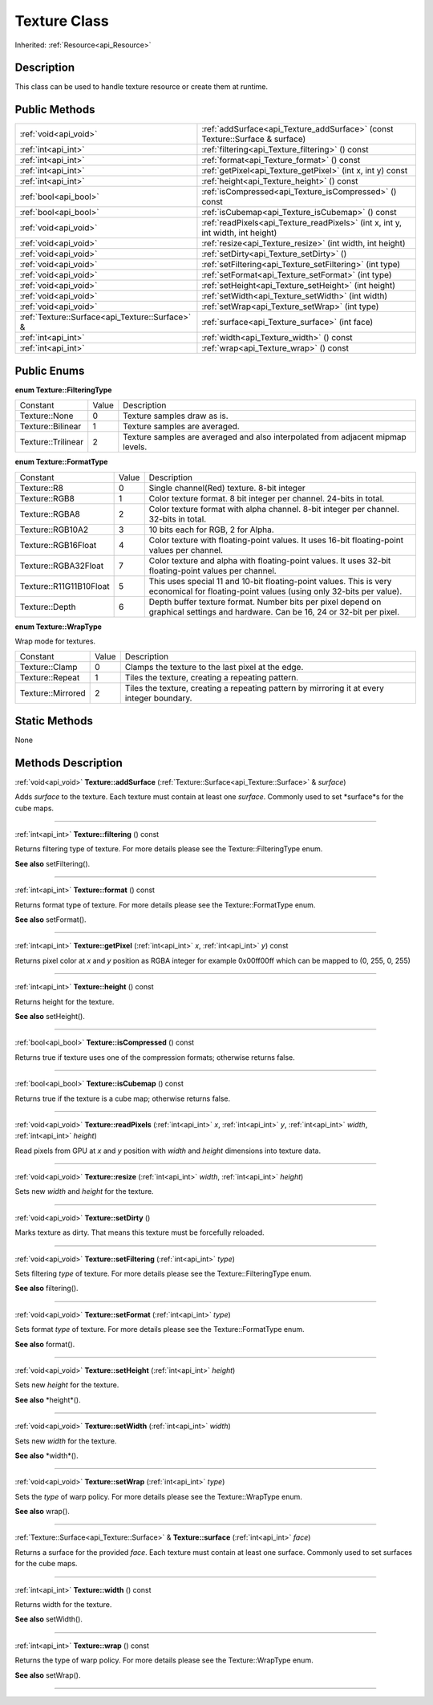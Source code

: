 .. _api_Texture:
Texture Class
================

Inherited: :ref:`Resource<api_Resource>`

.. _api_Texture_description:
Description
-----------

This class can be used to handle texture resource or create them at runtime.



.. _api_Texture_public:
Public Methods
--------------

+-------------------------------------------------+-------------------------------------------------------------------------------------+
|                           :ref:`void<api_void>` | :ref:`addSurface<api_Texture_addSurface>` (const Texture::Surface & surface)        |
+-------------------------------------------------+-------------------------------------------------------------------------------------+
|                             :ref:`int<api_int>` | :ref:`filtering<api_Texture_filtering>` () const                                    |
+-------------------------------------------------+-------------------------------------------------------------------------------------+
|                             :ref:`int<api_int>` | :ref:`format<api_Texture_format>` () const                                          |
+-------------------------------------------------+-------------------------------------------------------------------------------------+
|                             :ref:`int<api_int>` | :ref:`getPixel<api_Texture_getPixel>` (int  x, int  y) const                        |
+-------------------------------------------------+-------------------------------------------------------------------------------------+
|                             :ref:`int<api_int>` | :ref:`height<api_Texture_height>` () const                                          |
+-------------------------------------------------+-------------------------------------------------------------------------------------+
|                           :ref:`bool<api_bool>` | :ref:`isCompressed<api_Texture_isCompressed>` () const                              |
+-------------------------------------------------+-------------------------------------------------------------------------------------+
|                           :ref:`bool<api_bool>` | :ref:`isCubemap<api_Texture_isCubemap>` () const                                    |
+-------------------------------------------------+-------------------------------------------------------------------------------------+
|                           :ref:`void<api_void>` | :ref:`readPixels<api_Texture_readPixels>` (int  x, int  y, int  width, int  height) |
+-------------------------------------------------+-------------------------------------------------------------------------------------+
|                           :ref:`void<api_void>` | :ref:`resize<api_Texture_resize>` (int  width, int  height)                         |
+-------------------------------------------------+-------------------------------------------------------------------------------------+
|                           :ref:`void<api_void>` | :ref:`setDirty<api_Texture_setDirty>` ()                                            |
+-------------------------------------------------+-------------------------------------------------------------------------------------+
|                           :ref:`void<api_void>` | :ref:`setFiltering<api_Texture_setFiltering>` (int  type)                           |
+-------------------------------------------------+-------------------------------------------------------------------------------------+
|                           :ref:`void<api_void>` | :ref:`setFormat<api_Texture_setFormat>` (int  type)                                 |
+-------------------------------------------------+-------------------------------------------------------------------------------------+
|                           :ref:`void<api_void>` | :ref:`setHeight<api_Texture_setHeight>` (int  height)                               |
+-------------------------------------------------+-------------------------------------------------------------------------------------+
|                           :ref:`void<api_void>` | :ref:`setWidth<api_Texture_setWidth>` (int  width)                                  |
+-------------------------------------------------+-------------------------------------------------------------------------------------+
|                           :ref:`void<api_void>` | :ref:`setWrap<api_Texture_setWrap>` (int  type)                                     |
+-------------------------------------------------+-------------------------------------------------------------------------------------+
| :ref:`Texture::Surface<api_Texture::Surface>` & | :ref:`surface<api_Texture_surface>` (int  face)                                     |
+-------------------------------------------------+-------------------------------------------------------------------------------------+
|                             :ref:`int<api_int>` | :ref:`width<api_Texture_width>` () const                                            |
+-------------------------------------------------+-------------------------------------------------------------------------------------+
|                             :ref:`int<api_int>` | :ref:`wrap<api_Texture_wrap>` () const                                              |
+-------------------------------------------------+-------------------------------------------------------------------------------------+

.. _api_Texture_enums:
Public Enums
--------------

.. _api_Texture_FilteringType:
**enum Texture::FilteringType**

+--------------------+-------+---------------------------------------------------------------------------------+
|           Constant | Value | Description                                                                     |
+--------------------+-------+---------------------------------------------------------------------------------+
|      Texture::None | 0     | Texture samples draw as is.                                                     |
+--------------------+-------+---------------------------------------------------------------------------------+
|  Texture::Bilinear | 1     | Texture samples are averaged.                                                   |
+--------------------+-------+---------------------------------------------------------------------------------+
| Texture::Trilinear | 2     | Texture samples are averaged and also interpolated from adjacent mipmap levels. |
+--------------------+-------+---------------------------------------------------------------------------------+

.. _api_Texture_FormatType:
**enum Texture::FormatType**

+-------------------------+-------+------------------------------------------------------------------------------------------------------------------------------------------+
|                Constant | Value | Description                                                                                                                              |
+-------------------------+-------+------------------------------------------------------------------------------------------------------------------------------------------+
|             Texture::R8 | 0     | Single channel(Red) texture. 8-bit integer                                                                                               |
+-------------------------+-------+------------------------------------------------------------------------------------------------------------------------------------------+
|           Texture::RGB8 | 1     | Color texture format. 8 bit integer per channel. 24-bits in total.                                                                       |
+-------------------------+-------+------------------------------------------------------------------------------------------------------------------------------------------+
|          Texture::RGBA8 | 2     | Color texture format with alpha channel. 8-bit integer per channel. 32-bits in total.                                                    |
+-------------------------+-------+------------------------------------------------------------------------------------------------------------------------------------------+
|        Texture::RGB10A2 | 3     | 10 bits each for RGB, 2 for Alpha.                                                                                                       |
+-------------------------+-------+------------------------------------------------------------------------------------------------------------------------------------------+
|     Texture::RGB16Float | 4     | Color texture with floating-point values. It uses 16-bit floating-point values per channel.                                              |
+-------------------------+-------+------------------------------------------------------------------------------------------------------------------------------------------+
|    Texture::RGBA32Float | 7     | Color texture and alpha with floating-point values. It uses 32-bit floating-point values per channel.                                    |
+-------------------------+-------+------------------------------------------------------------------------------------------------------------------------------------------+
| Texture::R11G11B10Float | 5     | This uses special 11 and 10-bit floating-point values. This is very economical for floating-point values (using only 32-bits per value). |
+-------------------------+-------+------------------------------------------------------------------------------------------------------------------------------------------+
|          Texture::Depth | 6     | Depth buffer texture format. Number bits per pixel depend on graphical settings and hardware. Can be 16, 24 or 32-bit per pixel.         |
+-------------------------+-------+------------------------------------------------------------------------------------------------------------------------------------------+

.. _api_Texture_WrapType:
**enum Texture::WrapType**

Wrap mode for textures.

+-------------------+-------+--------------------------------------------------------------------------------------------+
|          Constant | Value | Description                                                                                |
+-------------------+-------+--------------------------------------------------------------------------------------------+
|    Texture::Clamp | 0     | Clamps the texture to the last pixel at the edge.                                          |
+-------------------+-------+--------------------------------------------------------------------------------------------+
|   Texture::Repeat | 1     | Tiles the texture, creating a repeating pattern.                                           |
+-------------------+-------+--------------------------------------------------------------------------------------------+
| Texture::Mirrored | 2     | Tiles the texture, creating a repeating pattern by mirroring it at every integer boundary. |
+-------------------+-------+--------------------------------------------------------------------------------------------+



.. _api_Texture_static:
Static Methods
--------------

None

.. _api_Texture_methods:
Methods Description
-------------------

.. _api_Texture_addSurface:

:ref:`void<api_void>`  **Texture::addSurface** (:ref:`Texture::Surface<api_Texture::Surface>` & *surface*)

Adds *surface* to the texture. Each texture must contain at least one *surface*. Commonly used to set *surface*s for the cube maps.

----

.. _api_Texture_filtering:

:ref:`int<api_int>`  **Texture::filtering** () const

Returns filtering type of texture. For more details please see the Texture::FilteringType enum.

**See also** setFiltering().

----

.. _api_Texture_format:

:ref:`int<api_int>`  **Texture::format** () const

Returns format type of texture. For more details please see the Texture::FormatType enum.

**See also** setFormat().

----

.. _api_Texture_getPixel:

:ref:`int<api_int>`  **Texture::getPixel** (:ref:`int<api_int>`  *x*, :ref:`int<api_int>`  *y*) const

Returns pixel color at *x* and *y* position as RGBA integer for example 0x00ff00ff which can be mapped to (0, 255, 0, 255)

----

.. _api_Texture_height:

:ref:`int<api_int>`  **Texture::height** () const

Returns height for the texture.

**See also** setHeight().

----

.. _api_Texture_isCompressed:

:ref:`bool<api_bool>`  **Texture::isCompressed** () const

Returns true if texture uses one of the compression formats; otherwise returns false.

----

.. _api_Texture_isCubemap:

:ref:`bool<api_bool>`  **Texture::isCubemap** () const

Returns true if the texture is a cube map; otherwise returns false.

----

.. _api_Texture_readPixels:

:ref:`void<api_void>`  **Texture::readPixels** (:ref:`int<api_int>`  *x*, :ref:`int<api_int>`  *y*, :ref:`int<api_int>`  *width*, :ref:`int<api_int>`  *height*)

Read pixels from GPU at *x* and *y* position with *width* and *height* dimensions into texture data.

----

.. _api_Texture_resize:

:ref:`void<api_void>`  **Texture::resize** (:ref:`int<api_int>`  *width*, :ref:`int<api_int>`  *height*)

Sets new *width* and *height* for the texture.

----

.. _api_Texture_setDirty:

:ref:`void<api_void>`  **Texture::setDirty** ()

Marks texture as dirty. That means this texture must be forcefully reloaded.

----

.. _api_Texture_setFiltering:

:ref:`void<api_void>`  **Texture::setFiltering** (:ref:`int<api_int>`  *type*)

Sets filtering *type* of texture. For more details please see the Texture::FilteringType enum.

**See also** filtering().

----

.. _api_Texture_setFormat:

:ref:`void<api_void>`  **Texture::setFormat** (:ref:`int<api_int>`  *type*)

Sets format *type* of texture. For more details please see the Texture::FormatType enum.

**See also** format().

----

.. _api_Texture_setHeight:

:ref:`void<api_void>`  **Texture::setHeight** (:ref:`int<api_int>`  *height*)

Sets new *height* for the texture.

**See also** *height*().

----

.. _api_Texture_setWidth:

:ref:`void<api_void>`  **Texture::setWidth** (:ref:`int<api_int>`  *width*)

Sets new *width* for the texture.

**See also** *width*().

----

.. _api_Texture_setWrap:

:ref:`void<api_void>`  **Texture::setWrap** (:ref:`int<api_int>`  *type*)

Sets the *type* of warp policy. For more details please see the Texture::WrapType enum.

**See also** wrap().

----

.. _api_Texture_surface:

:ref:`Texture::Surface<api_Texture::Surface>` & **Texture::surface** (:ref:`int<api_int>`  *face*)

Returns a surface for the provided *face*. Each texture must contain at least one surface. Commonly used to set surfaces for the cube maps.

----

.. _api_Texture_width:

:ref:`int<api_int>`  **Texture::width** () const

Returns width for the texture.

**See also** setWidth().

----

.. _api_Texture_wrap:

:ref:`int<api_int>`  **Texture::wrap** () const

Returns the type of warp policy. For more details please see the Texture::WrapType enum.

**See also** setWrap().

----


